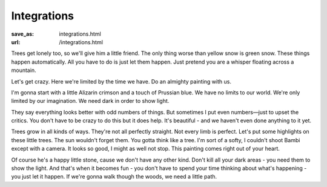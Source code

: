 Integrations
************
:save_as: integrations.html
:url: /integrations.html

Trees get lonely too, so we'll give him a little friend. The only thing worse
than yellow snow is green snow. These things happen automatically. All you have
to do is just let them happen. Just pretend you are a whisper floating across a
mountain.

Let's get crazy. Here we're limited by the time we have. Do an almighty painting
with us.

I'm gonna start with a little Alizarin crimson and a touch of Prussian blue. We
have no limits to our world. We're only limited by our imagination. We need dark
in order to show light.

They say everything looks better with odd numbers of things. But sometimes I put
even numbers—just to upset the critics. You don't have to be crazy to do this
but it does help. It's beautiful - and we haven't even done anything to it yet.

Trees grow in all kinds of ways. They're not all perfectly straight. Not every
limb is perfect. Let's put some highlights on these little trees. The sun
wouldn't forget them. You gotta think like a tree. I'm sort of a softy, I
couldn't shoot Bambi except with a camera. It looks so good, I might as well not
stop. This painting comes right out of your heart.

Of course he's a happy little stone, cause we don't have any other kind. Don't
kill all your dark areas - you need them to show the light. And that's when it
becomes fun - you don't have to spend your time thinking about what's happening
- you just let it happen. If we're gonna walk though the woods, we need a little
path.
